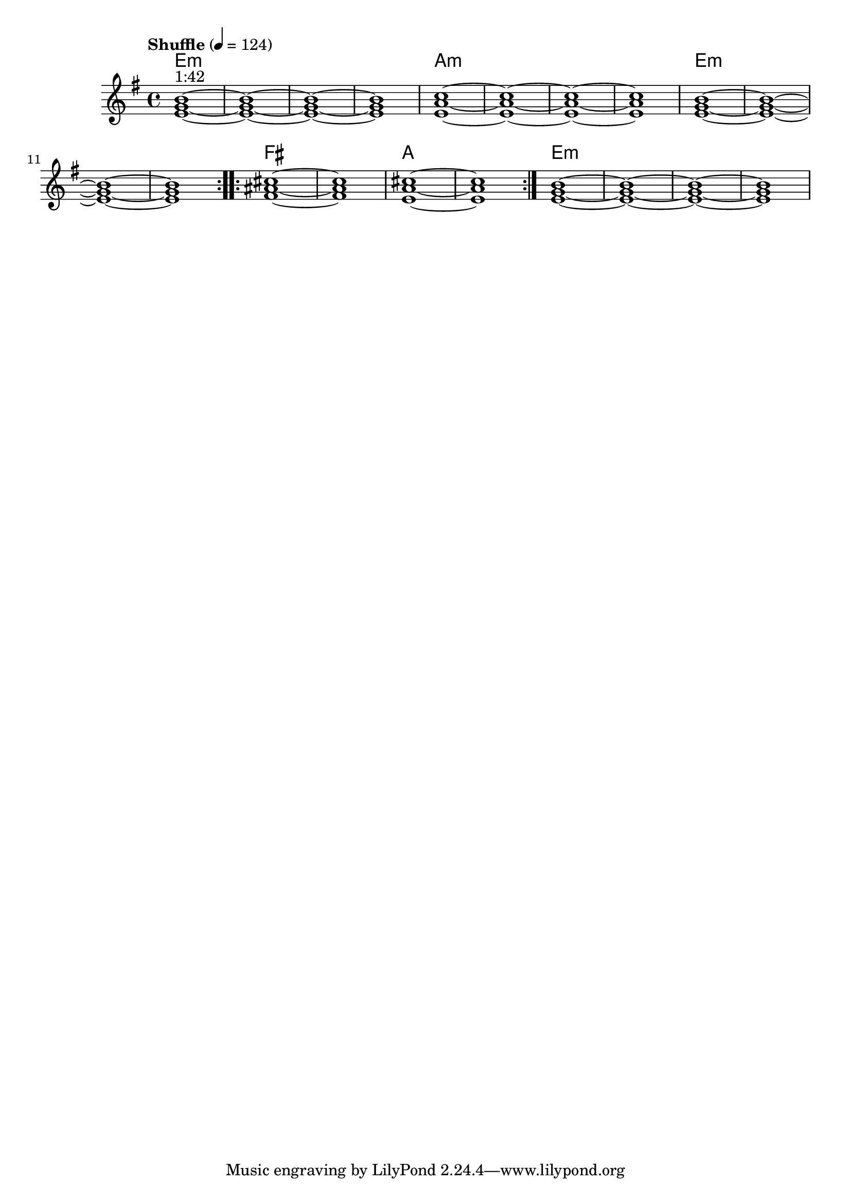 \version "2.22"


harmonies = \chordmode {
  \set majorSevenSymbol = \markup { maj7 }
  \set noChordSymbol = ""  

  \repeat volta 2 {
    e1:m r r r
    a:m r r r
    e1:m r r r
  }

  \repeat volta 2 {
    fis1 r
    a r
  }

  e1:m r r r

}

rhythms = \relative c' {
  \key g \major
  \time 4/4 
  \tempo \markup {
    Shuffle
  } 4 = 124
  
  \repeat volta 2 {
    <e g b>1~^\markup { "1:42" } <e g b>~ <e g b>~ <e g b>
    <e a c>1~ <e a c>~ <e a c>~ <e a c>
    <e g b>1~ <e g b>~ <e g b>~ <e g b>
  }
  
  \repeat volta 2 {
    <fis ais cis>1~ <fis ais cis>
    <e a cis>~ <e a cis>
  }
  
  <e g b>1~ <e g b>~ <e g b>~ <e g b>

}

<<
  \new ChordNames \harmonies
  \new Staff \rhythms
>>
